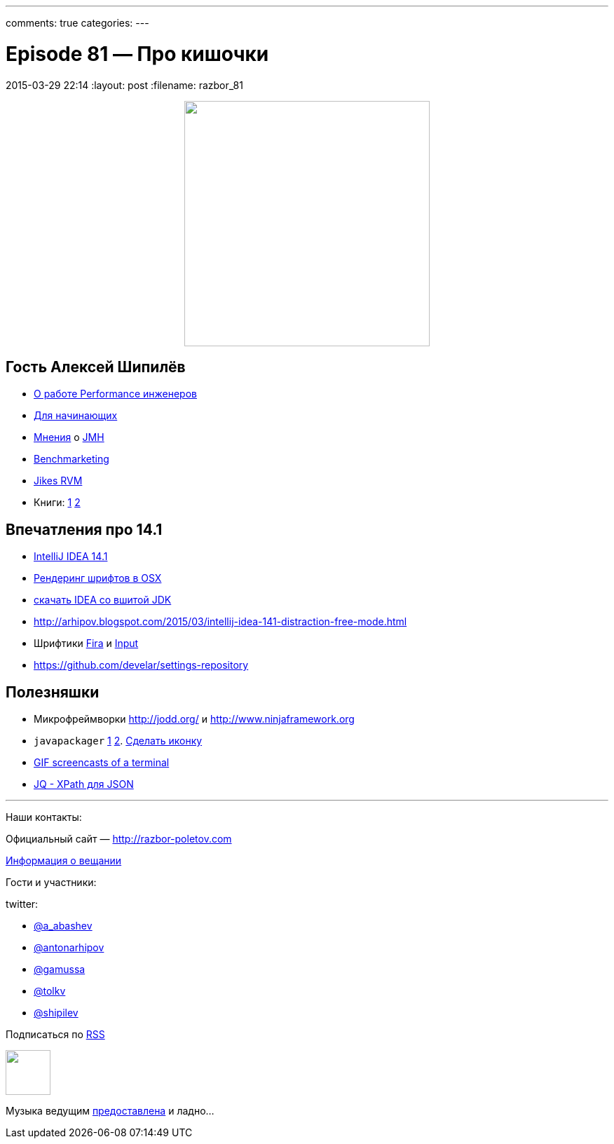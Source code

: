 ---
comments: true
categories: 
---

= Episode 81 — Про кишочки
2015-03-29 22:14
:layout: post
:filename: razbor_81

++++
<div class="separator" style="clear: both; text-align: center;"><a href="http://razbor-poletov.com/images/razbor_81_text.jpg" imageanchor="1" style="margin-left: 1em; margin-right: 1em;"><img border="0" height="350" src="http://razbor-poletov.com/images/razbor_81_text.jpg" width="350" /></a></div>
++++

== Гость Алексей Шипилёв

- https://twitter.com/shipilev/status/578193813946134529[О работе Performance инженеров]
- http://shipilev.net/#performance-101[Для начинающих]
- https://twitter.com/23derevo/status/504875752991768576[Мнения] о http://openjdk.java.net/projects/code-tools/jmh/[JMH]                
- http://en.wiktionary.org/wiki/benchmarketing[Benchmarketing]
- http://en.wikipedia.org/wiki/Jikes_RVM[Jikes RVM ]
- Книги: http://gchandbook.org[1] http://www.amazon.com/Java-Performance-Charlie-Hunt/dp/0137142528[2]

== Впечатления про 14.1

- http://blog.jetbrains.com/idea/2015/03/intellij-idea-14-1-is-here/[IntelliJ IDEA 14.1]
- http://blog.jetbrains.com/idea/2015/03/intellij-idea-14-1-is-here/[Рендеринг шрифтов в OSX]
- https://confluence.jetbrains.com/display/IDEADEV/IDEA+14.1+EAP[скачать IDEA со вшитой JDK]
- http://arhipov.blogspot.com/2015/03/intellij-idea-141-distraction-free-mode.html
- Шрифтики https://mozilla.github.io/Fira/[Fira] и http://input.fontbureau.com[Input]
- https://github.com/develar/settings-repository

== Полезняшки

- Микрофреймворки http://jodd.org/ и http://www.ninjaframework.org
- `javapackager` http://arhipov.blogspot.com/2015/03/packaging-java-application-for-mac-os.html[1] http://docs.oracle.com/javase/8/docs/technotes/guides/deploy/self-contained-packaging.html[2]. https://itunes.apple.com/us/app/icon-slate/id439697913?mt=12[Сделать иконку]
- https://github.com/KeyboardFire/mkcast[GIF screencasts of a terminal]
- http://stedolan.github.io/jq/[JQ - XPath для JSON]

'''

Наши контакты:

Официальный сайт — http://razbor-poletov.com[http://razbor-poletov.com]

http://razbor-poletov.com/broadcast.html[Информация о вещании]

Гости и участники:

twitter:

  * https://twitter.com/a_abashev[@a_abashev]
  * https://twitter.com/antonarhipov[@antonarhipov]
  * https://twitter.com/gamussa[@gamussa]
  * https://twitter.com/tolkv[@tolkv]
  * https://twitter.com/shipilev[@shipilev]

++++
<!-- player goes here-->

<audio preload="none">
   <source src="http://traffic.libsyn.com/razborpoletov/razbor_81.mp3" type="audio/mp3" />
   Your browser does not support the audio tag.
</audio>
++++

Подписаться по http://feeds.feedburner.com/razbor-podcast[RSS]

++++
<!-- episode file link goes here-->
<a href="http://traffic.libsyn.com/razborpoletov/razbor_81.mp3" imageanchor="1" style="clear: left; margin-bottom: 1em; margin-left: auto; margin-right: 2em;"><img border="0" height="64" src="http://2.bp.blogspot.com/-qkfh8Q--dks/T0gixAMzuII/AAAAAAAAHD0/O5LbF3vvBNQ/s200/1330127522_mp3.png" width="64" /></a>
++++

Музыка ведущим http://www.audiobank.fm/single-music/27/111/More-And-Less/[предоставлена] и ладно...
